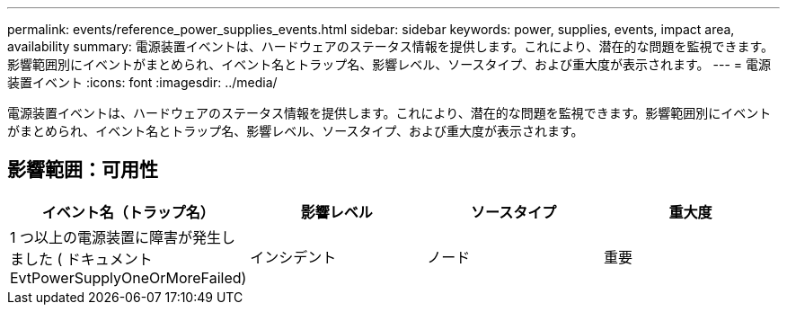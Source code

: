 ---
permalink: events/reference_power_supplies_events.html 
sidebar: sidebar 
keywords: power, supplies, events, impact area, availability 
summary: 電源装置イベントは、ハードウェアのステータス情報を提供します。これにより、潜在的な問題を監視できます。影響範囲別にイベントがまとめられ、イベント名とトラップ名、影響レベル、ソースタイプ、および重大度が表示されます。 
---
= 電源装置イベント
:icons: font
:imagesdir: ../media/


[role="lead"]
電源装置イベントは、ハードウェアのステータス情報を提供します。これにより、潜在的な問題を監視できます。影響範囲別にイベントがまとめられ、イベント名とトラップ名、影響レベル、ソースタイプ、および重大度が表示されます。



== 影響範囲：可用性

|===
| イベント名（トラップ名） | 影響レベル | ソースタイプ | 重大度 


 a| 
1 つ以上の電源装置に障害が発生しました ( ドキュメント EvtPowerSupplyOneOrMoreFailed)
 a| 
インシデント
 a| 
ノード
 a| 
重要

|===